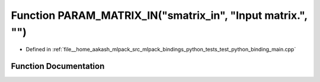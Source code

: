 .. _exhale_function_test__python__binding__main_8cpp_1a2a3ff6ff832389132ee795ae98dabd69:

Function PARAM_MATRIX_IN("smatrix_in", "Input matrix.", "")
===========================================================

- Defined in :ref:`file__home_aakash_mlpack_src_mlpack_bindings_python_tests_test_python_binding_main.cpp`


Function Documentation
----------------------


.. doxygenfunction:: PARAM_MATRIX_IN("smatrix_in", "Input matrix.", "")

